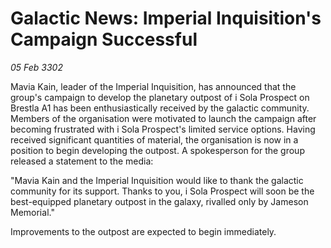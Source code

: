 * Galactic News: Imperial Inquisition's Campaign Successful

/05 Feb 3302/

Mavia Kain, leader of the Imperial Inquisition, has announced that the group's campaign to develop the planetary outpost of i Sola Prospect on Brestla A1 has been enthusiastically received by the galactic community. Members of the organisation were motivated to launch the campaign after becoming frustrated with i Sola Prospect's limited service options. Having received significant quantities of material, the organisation is now in a position to begin developing the outpost. A spokesperson for the group released a statement to the media: 

"Mavia Kain and the Imperial Inquisition would like to thank the galactic community for its support. Thanks to you, i Sola Prospect will soon be the best-equipped planetary outpost in the galaxy, rivalled only by Jameson Memorial." 

Improvements to the outpost are expected to begin immediately.